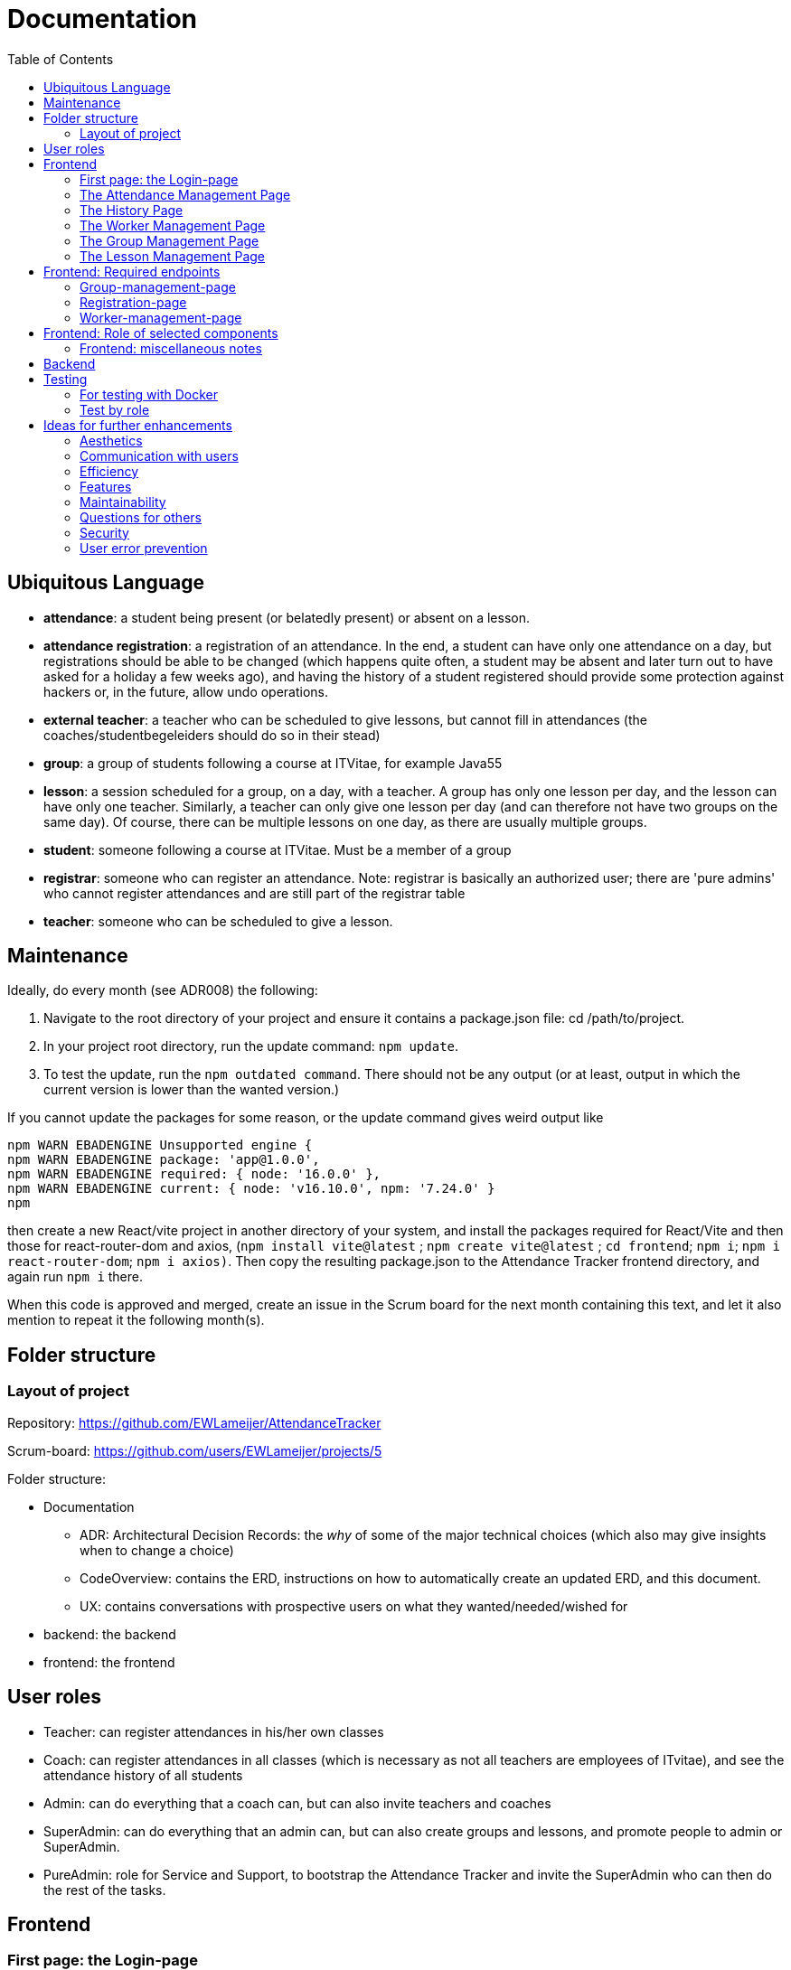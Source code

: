 = Documentation
:toc:

== Ubiquitous Language
- *attendance*: a student being present (or belatedly present) or absent on a lesson.
- *attendance registration*: a registration of an attendance. In the end, a student can have only one attendance on a day, but registrations should be able to be changed (which happens quite often, a student may be absent and later turn out to have asked for a holiday a few weeks ago), and having the history of a student registered should provide some protection against hackers or, in the future, allow undo operations.
- *external teacher*: a teacher who can be scheduled to give lessons, but cannot fill in attendances (the coaches/studentbegeleiders should do so in their stead)
- *group*: a group of students following a course at ITVitae, for example Java55
- *lesson*: a session scheduled for a group, on a day, with a teacher. A group has only one lesson per day, and the lesson can have only one teacher. Similarly, a teacher can only give one lesson per day (and can therefore not have two groups on the same day). Of course, there can be multiple lessons on one day, as there are usually multiple groups.
- *student*: someone following a course at ITVitae. Must be a member of a group
- *registrar*: someone who can register an attendance. Note: registrar is basically an authorized user; there are 'pure admins' who cannot register attendances and are still part of the registrar table
- *teacher*: someone who can be scheduled to give a lesson.

== Maintenance

Ideally, do every month (see ADR008) the following:

. Navigate to the root directory of your project and ensure it contains a package.json file: cd /path/to/project.
. In your project root directory, run the update command: `npm update`.
. To test the update, run the `npm outdated command`. There should not be any output (or at least, output in which the current version is lower than the wanted version.)

If you cannot update the packages for some reason, or the update command gives weird output like

[source]
----
npm WARN EBADENGINE Unsupported engine {
npm WARN EBADENGINE package: 'app@1.0.0',
npm WARN EBADENGINE required: { node: '16.0.0' },
npm WARN EBADENGINE current: { node: 'v16.10.0', npm: '7.24.0' }
npm
----

then create a new React/vite project in another directory of your system, and install the packages required for React/Vite and then those for react-router-dom and axios, (`npm install vite@latest` ; `npm create vite@latest` ; `cd frontend`; `npm i`; `npm i react-router-dom`; `npm i axios)`. Then copy the resulting package.json to the Attendance Tracker frontend directory, and again run `npm i` there.

When this code is approved and merged, create an issue in the Scrum board for the next month containing this text, and let it also mention to repeat it the following month(s).

== Folder structure

=== Layout of project
Repository:
https://github.com/EWLameijer/AttendanceTracker

Scrum-board:
https://github.com/users/EWLameijer/projects/5

Folder structure:

* Documentation
    ** ADR: Architectural Decision Records: the _why_ of some of the major technical choices (which also may give insights when to change a choice)
    ** CodeOverview: contains the ERD, instructions on how to automatically create an updated ERD, and this document.
    ** UX: contains conversations with prospective users on what they wanted/needed/wished for
* backend: the backend
* frontend: the frontend

== User roles
* Teacher: can register attendances in his/her own classes
* Coach: can register attendances in all classes (which is necessary as not all teachers are employees of ITvitae), and see the attendance history of all students
* Admin: can do everything that a coach can, but can also invite teachers and coaches
* SuperAdmin: can do everything that an admin can, but can also create groups and lessons, and promote people to admin or SuperAdmin.
* PureAdmin: role for Service and Support, to bootstrap the Attendance Tracker and invite the SuperAdmin who can then do the rest of the tasks.

== Frontend

=== First page: the Login-page
A user will generally first encounter the login-page (folder `login-page`). On logging in, most users (except the PureAdmin) will be redirected to the attendance management page. PureAdmins will be redirected to the only page they can see, the worker management page.

=== The Attendance Management Page
For teachers, the attendance management page (folder `attendance-management-page`) is the only page they can access, they can also only see their own groups.
Other roles will see all students and all groups, and also access the history page. Admins and SuperAdmins can also access the worker-management page, and SuperAdmins, finally, can also access the group management page and lesson management page.

=== The History Page
The history page (titled "Aanwezigheidsgeschiedenis van [StudentName]", folder `history-page`) shows the attendance of an individual student over time, with statistics on how often the student was present, absent, sick, and so on.

=== The Worker Management Page
The worker management page (folder `worker-management-page`) allows admins, SuperAdmins and PureAdmins to invite, and uninvite staff in various roles; different roles have different privileges: Admins can invite Coaches and Teachers, PureAdmins can do more, SuperAdmins (as they must also be able to plan lessons) can also add external teachers.

=== The Group Management Page
The group management page (folder `group-management-page`) allows a SuperAdmin to create and delete or archive groups; also students can be added to or removed from groups.

=== The Lesson Management Page
The lesson management page (folder `lesson-management-page`) allows a SuperAdmin to plan lessons for a group.


== Frontend: Required endpoints

=== Group-management-page
    * Access only for Super-admins
    * required endpoints:
        ** groups GET
        ** groups POST
        ** groups/{id} DELETE

=== Registration-page

    * Access to everyone
    * Requires:
        ** invitations/{invitationId} GET
        ** personnel/register POST

=== Worker-management-page

    * Access only for Admins, PureAdmins and Super-admins
    * requires:
        ** personnel GET // get all registrars
        ** personnel/teachers GET // get all teachers
        ** personnel/{id} DELETE // remove a registrar
        ** invitations GET // get all current invitations (without id!)
        ** invitations/for-ROLE POST // send an invitation
           *** NOTE: only super-admins should be able to create new admins and super-admins
        ** teachers POST // create external teacher
        ** teachers/{id} DELETE // remove an external teacher

== Frontend: Role of selected components
* The page showing all attendances on a day, including the option (for privileged users) to manage groups, lessons or workers: AttendanceManagement
    ** Picking a date to show attendances for, and showing the attendances themselves: DisplayAttendancesOnDate
        *** Getting all attendances in _one_ group at a certain date: DisplayGroup
            **** Getting the attendance of one person at a certain date: EditAttendance

=== Frontend: miscellaneous notes
- the structure of the frontend is basically one folder per different page, and one folder for shared components (that are used by more than one page)
- possibly the only 'weird' thing is the name of the shared folder; I named it `-shared` instead of simply `shared` to make it easier to find (on top of the list of folders instead of somewhere in the middle). Another character might have worked just as well, though...

== Backend
The structure of the backend should not be very surprising; we've used vertical slicing with a rather standard Spring structure with entities, repositories, controllers and sometimes a service.

Possibly the only 'weird' things are
- using basic authentication instead of JWT authentication - this was mainly because I found this easier/faster to implement, and the extra security may not be worth it as this is only used internally.

- the WorkerIdentity entity: the WorkerIdentity exists because there should not be duplicate names between users and external teachers; hiring a teacher named "Chantal" would be confusing at the moment. Of course, preventing duplicates could have worked in other ways, I just prefer to let databases handle uniqueness-checking instead of letting handwritten code do it, as databases have had their bugs removed for dozens of years already...


== Testing

=== For testing with Docker

(Re)creating the database

`docker volume create attendancetracker`

(Re)creating the docker containers

Go to the backend directory

`docker build -t ewlameijer/attendancetracker-backend .`

Go to the frontend directory

`docker build -t ewlameijer/attendancetracker-frontend .`

Starting up the containers:

Go to the AttendanceTracker main directory.

`docker compose -f docker-compose-test.yml up --build -d`

Shutting the containers down:

`docker compose down`

Shutting the containers down _and_ removing the database (obviously, don't do this in production):

`docker compose down --volumes`

=== Test by role

==== Pure-admin
* kan inloggen
* kan docenten uitnodigen
* kan studentbegeleiders uitnodigen
* kan administratoren uitnodigen
* kan superadministratoren uitnodigen
* kan uitnodigingen opnieuw versturen
* kan uitnodigingen intrekken

==== Super-admin
* kan inloggen
* kan groep aanmaken (test met 2 groepen, voor 1 plan je les in verleden)
* kan deelnemers aanmaken
* kan deelnemers verwijderen uit een groep
* kan les in het verleden voor een groep plannen
* kan les in de toekomst voor een groep plannen
* kan toekomstige lessen verwijderen
* kan verleden-groep archiveren
* kan toekomst-groep verwijderen
* kan externe docenten aanmaken
* kan externe docenten verwijderen
* kan docenten uitnodigen
* kan studentbegeleiders uitnodigen
* kan administratoren uitnodigen
* kan superadministratoren uitnodigen
* kan uitnodigingen opnieuw versturen
* kan uitnodigingen intrekken
* kan aanwezigheid van alle groepen zien
* kan aanwezigheidsstatus veranderen
* kan aanwezigheidsnotitie veranderen
* kan vooruit en achteruit in attendances
* kan naar datum van attendance gaan via datuminvoer (klikken)
* kan naar datum van attendance gaan via datuminvoer (typen)
* kan geschiedenis van student zien
* kan alle ongeregistreerde attendances van een groep op aanwezig zetten

==== Admin
* kan inloggen
* kan docenten uitnodigen
* kan studentbegeleiders uitnodigen
* kan uitnodigingen opnieuw versturen
* kan uitnodigingen intrekken
* kan aanwezigheid van alle groepen zien
* kan aanwezigheidsstatus veranderen
* kan aanwezigheidsnotitie veranderen
* kan vooruit en achteruit in attendances
* kan naar datum van attendance gaan via datuminvoer (klikken)
* kan naar datum van attendance gaan via datuminvoer (typen)
* kan geschiedenis van student zien
* kan alle ongeregistreerde attendances van een groep op aanwezig zetten

==== Coach
* kan inloggen
* kan aanwezigheid van alle groepen zien
* kan aanwezigheidsstatus veranderen
* kan aanwezigheidsnotitie veranderen
* kan vooruit en achteruit in attendances
* kan naar datum van attendance gaan via datuminvoer (klikken)
* kan naar datum van attendance gaan via datuminvoer (typen)
* kan geschiedenis van student zien
* kan alle ongeregistreerde attendances van een groep op aanwezig zetten

==== Teacher
* kan inloggen
* kan (voorlopig) alleen aanwezigheid op eigen lessen zien
* kan aanwezigheidsstatus veranderen
* kan aanwezigheidsnotitie veranderen
* kan vooruit en achteruit in attendances
* kan naar datum van attendance gaan via datuminvoer (klikken)
* kan naar datum van attendance gaan via datuminvoer (typen)
* kan alle ongeregistreerde attendances van een groep op aanwezig zetten

==== Uitgenodigde
* kan een paswoord opgeven
* kan inloggen



== Ideas for further enhancements

=== Aesthetics
- Add styling/css

=== Communication with users
- Add catch for 500 status to axios so that users get a clear message when the server is down.

=== Efficiency
- For efficiency, implement websockets, perhaps even WebTransport instead of the current 'heartbeat' algorithm that polls the server every second (datePicker.tsx: `const heartbeat = setInterval(latestUpdateChecker, 1000);`).  (#2)

=== Features
- On Hold (see comment) - Allow teachers to see other groups
- NtH Add export to Excel feature (#142) / will need input on how specifically
- Get rid of some sessionschedule buttons / Disable generate button if no days selected / Make "genereer periode" superfluous
- Earlier error correction genereer periode (check database before 'sla alle lessen op')
- Ideally: allow to email invitations (currently one has to copy-paste a link)
- Add information on who invited someone?
- Perhaps allow password reset?

=== Maintainability
- Add book-type documentation (Consider making "book-type" documentation for new contributors, like on p812 of Code Complete, 2nd edition)
- Keep ERD updated
- Create build pipeline for deployment (for bugfixes and such)
- Clean up frontend structure (and backend structure)
- Eliminate the current UUID PKs from teacher and registrar, using the FK to WorkerIdentity as PK
- get the teachers from the teachers/ endpoint instead of the personnel/teachers endpoint
- Find out a way to reduce the duplication in authorization headers in the frontend
- rename personnel to registrar throughout (to be more consistent)
- Keep Ubiquitous Language updated
- Spike: compare automated testing frameworks
- Possibly check if something can be done about errors reported by the Visual Studio Code terminal (is it a bug in SWC? Do dependencies need to be updated better?)
- Create integration test to check if a student's attendance can be modified correctly (used to be regression error)

=== Questions for others
- Ask Chantal if past classes should be allowed to be scheduled #139 /Asked via Teams 2024-07-16, but have not received an answer as of 2024-08-01
- Ask Niels: Create new AT channel / no, he just wants email

=== Security
- Change basic authentication to something with JWT
- use HTTPS instead of HTTP

=== User error prevention
- ensure new personnel/teachers are tested using IgnoreCase (no Wim WIM, wim as different persons)
- Reconsider removing someone from group: it happens with some regularity that someone stops their course (or is removed). Filling in that person's further attendances would be useless then. At the moment, removing a person from a group also makes their attendances invisible; this would usually be good enough as our business with them has ended, but it could be that someone wants to see their data for communication or statistics. This would be a question for Chantal and the coaches.
- Prevent duplicate email addresses?

